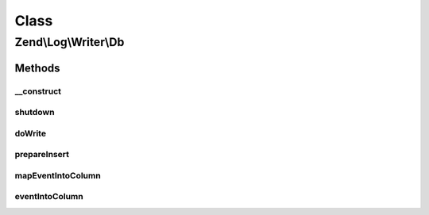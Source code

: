 .. Log/Writer/Db.php generated using docpx on 01/30/13 03:02pm


Class
*****

Zend\\Log\\Writer\\Db
=====================

Methods
-------

__construct
+++++++++++

.. function:: __construct()


    Constructor
    
    We used the Adapter instead of Zend\Db for a performance reason.

    :param Adapter|array|Traversable: 
    :param string: 
    :param array: 
    :param string: 

    :throws Exception\InvalidArgumentException: 



shutdown
++++++++

.. function:: shutdown()


    Remove reference to database adapter

    :rtype: void 



doWrite
+++++++

.. function:: doWrite()


    Write a message to the log.

    :param array: event data

    :rtype: void 

    :throws: Exception\RuntimeException 



prepareInsert
+++++++++++++

.. function:: prepareInsert()


    Prepare the INSERT SQL statement

    :param Adapter: 
    :param string: 
    :param array: 

    :rtype: string 



mapEventIntoColumn
++++++++++++++++++

.. function:: mapEventIntoColumn()


    Map event into column using the $columnMap array

    :param array: 
    :param array: 

    :rtype: array 



eventIntoColumn
+++++++++++++++

.. function:: eventIntoColumn()


    Transform event into column for the db table

    :param array: 

    :rtype: array 




